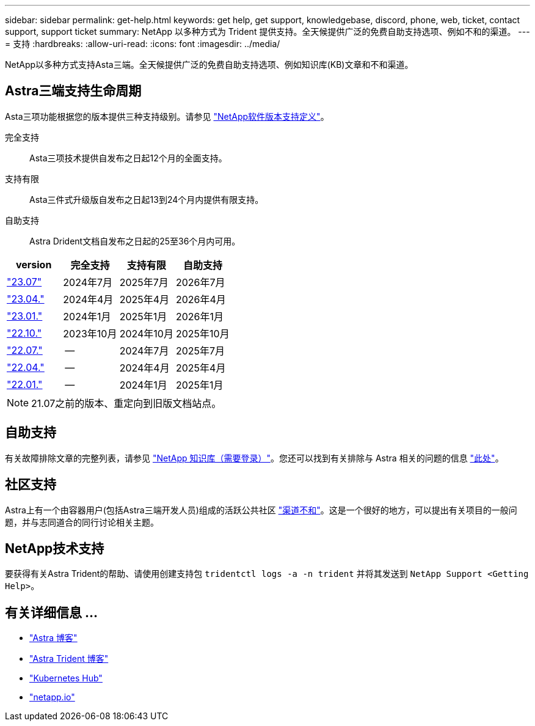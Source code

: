---
sidebar: sidebar 
permalink: get-help.html 
keywords: get help, get support, knowledgebase, discord, phone, web, ticket, contact support, support ticket 
summary: NetApp 以多种方式为 Trident 提供支持。全天候提供广泛的免费自助支持选项、例如不和的渠道。 
---
= 支持
:hardbreaks:
:allow-uri-read: 
:icons: font
:imagesdir: ../media/


[role="lead"]
NetApp以多种方式支持Asta三端。全天候提供广泛的免费自助支持选项、例如知识库(KB)文章和不和渠道。



== Astra三端支持生命周期

Asta三项功能根据您的版本提供三种支持级别。请参见 link:https://mysupport.netapp.com/site/info/version-support["NetApp软件版本支持定义"^]。

完全支持:: Asta三项技术提供自发布之日起12个月的全面支持。
支持有限:: Asta三件式升级版自发布之日起13到24个月内提供有限支持。
自助支持:: Astra Drident文档自发布之日起的25至36个月内可用。


[cols="1, 1, 1, 1"]
|===
| version | 完全支持 | 支持有限 | 自助支持 


 a| 
link:https://docs.netapp.com/us-en/trident/index.html["23.07"^]
| 2024年7月 | 2025年7月 | 2026年7月 


 a| 
link:https://docs.netapp.com/us-en/trident-2304/index.html["23.04."^]
| 2024年4月 | 2025年4月 | 2026年4月 


 a| 
link:https://docs.netapp.com/us-en/trident-2301/index.html["23.01."^]
| 2024年1月 | 2025年1月 | 2026年1月 


 a| 
link:https://docs.netapp.com/us-en/trident-2210/index.html["22.10."^]
| 2023年10月 | 2024年10月 | 2025年10月 


 a| 
link:https://docs.netapp.com/us-en/trident-2207/index.html["22.07."^]
| -- | 2024年7月 | 2025年7月 


 a| 
link:https://docs.netapp.com/us-en/trident-2204/index.html["22.04."^]
| -- | 2024年4月 | 2025年4月 


 a| 
link:https://docs.netapp.com/us-en/trident-2201/index.html["22.01."^]
| -- | 2024年1月 | 2025年1月 
|===

NOTE: 21.07之前的版本、重定向到旧版文档站点。



== 自助支持

有关故障排除文章的完整列表，请参见 https://kb.netapp.com/Advice_and_Troubleshooting/Cloud_Services/Trident_Kubernetes["NetApp 知识库（需要登录）"^]。您还可以找到有关排除与 Astra 相关的问题的信息 https://kb.netapp.com/Advice_and_Troubleshooting/Cloud_Services/Astra["此处"^]。



== 社区支持

Astra上有一个由容器用户(包括Astra三端开发人员)组成的活跃公共社区 link:https://discord.gg/NetApp["渠道不和"^]。这是一个很好的地方，可以提出有关项目的一般问题，并与志同道合的同行讨论相关主题。



== NetApp技术支持

要获得有关Astra Trident的帮助、请使用创建支持包 `tridentctl logs -a -n trident` 并将其发送到 `NetApp Support <Getting Help>`。



== 有关详细信息 ...

* link:https://cloud.netapp.com/blog/topic/astra["Astra 博客"^]
* link:https://netapp.io/persistent-storage-provisioner-for-kubernetes/["Astra Trident 博客"^]
* link:https://cloud.netapp.com/kubernetes-hub["Kubernetes Hub"^]
* link:https://netapp.io/["netapp.io"^]

